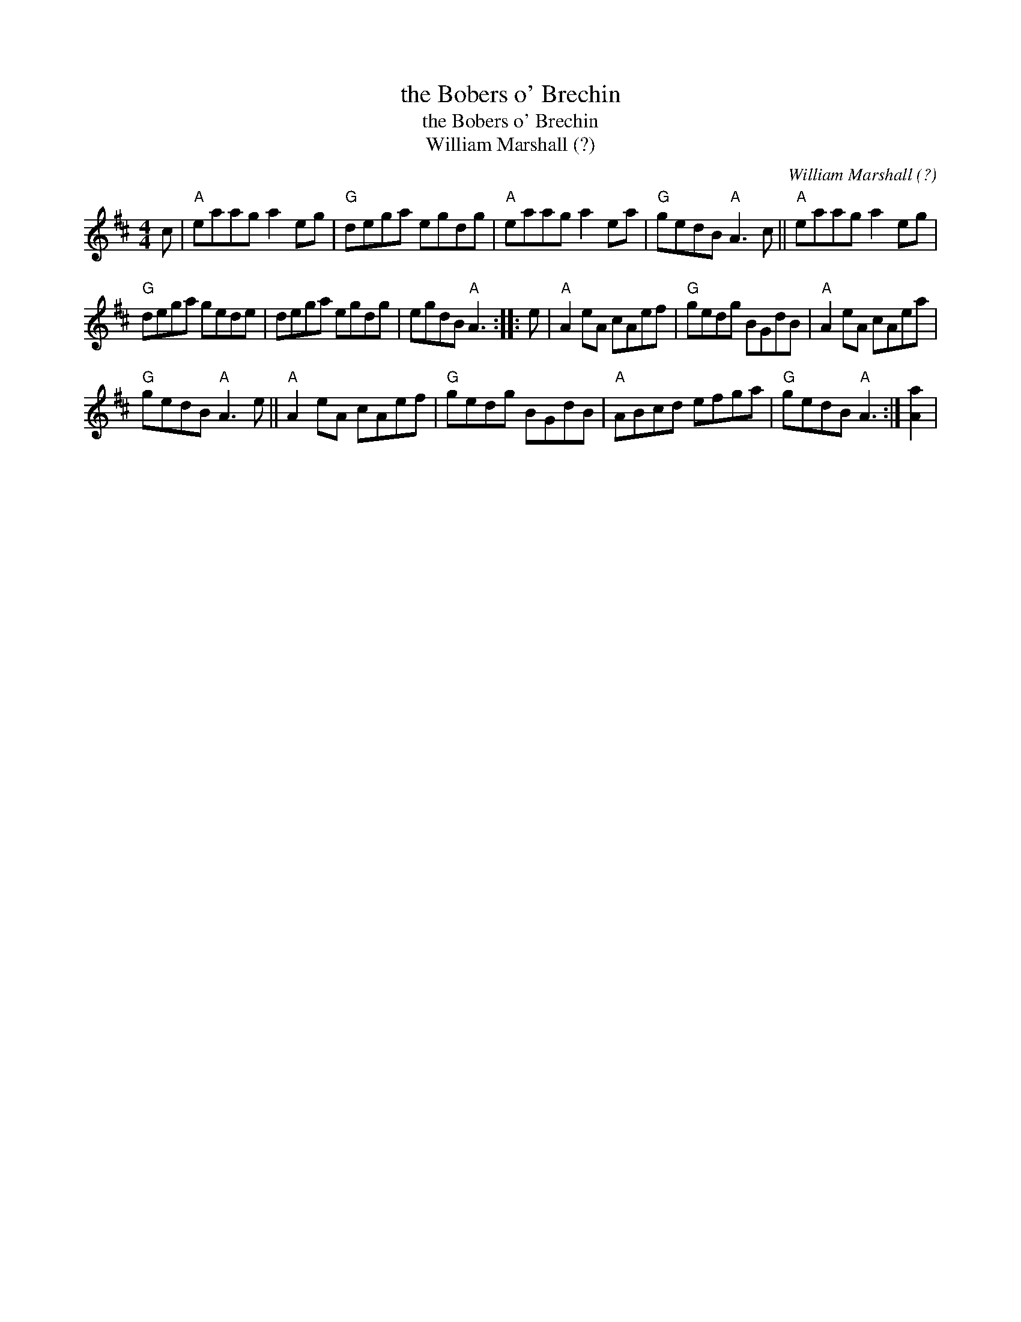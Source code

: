X:1
T:the Bobers o' Brechin
T:the Bobers o' Brechin
T:William Marshall (?)
C:William Marshall (?)
L:1/8
M:4/4
K:D
V:1 treble 
V:1
 c |"A" eaag a2 eg |"G" dega egdg |"A" eaag a2 ea |"G" gedB"A" A3 c ||"A" eaag a2 eg | %6
"G" dega gede | dega egdg | egdB"A" A3 :: e |"A" A2 eA cAef |"G" gedg BGdB |"A" A2 eA cAea | %13
"G" gedB"A" A3 e ||"A" A2 eA cAef |"G" gedg BGdB |"A" ABcd efga |"G" gedB"A" A3 :| [Aa]2 | %19

